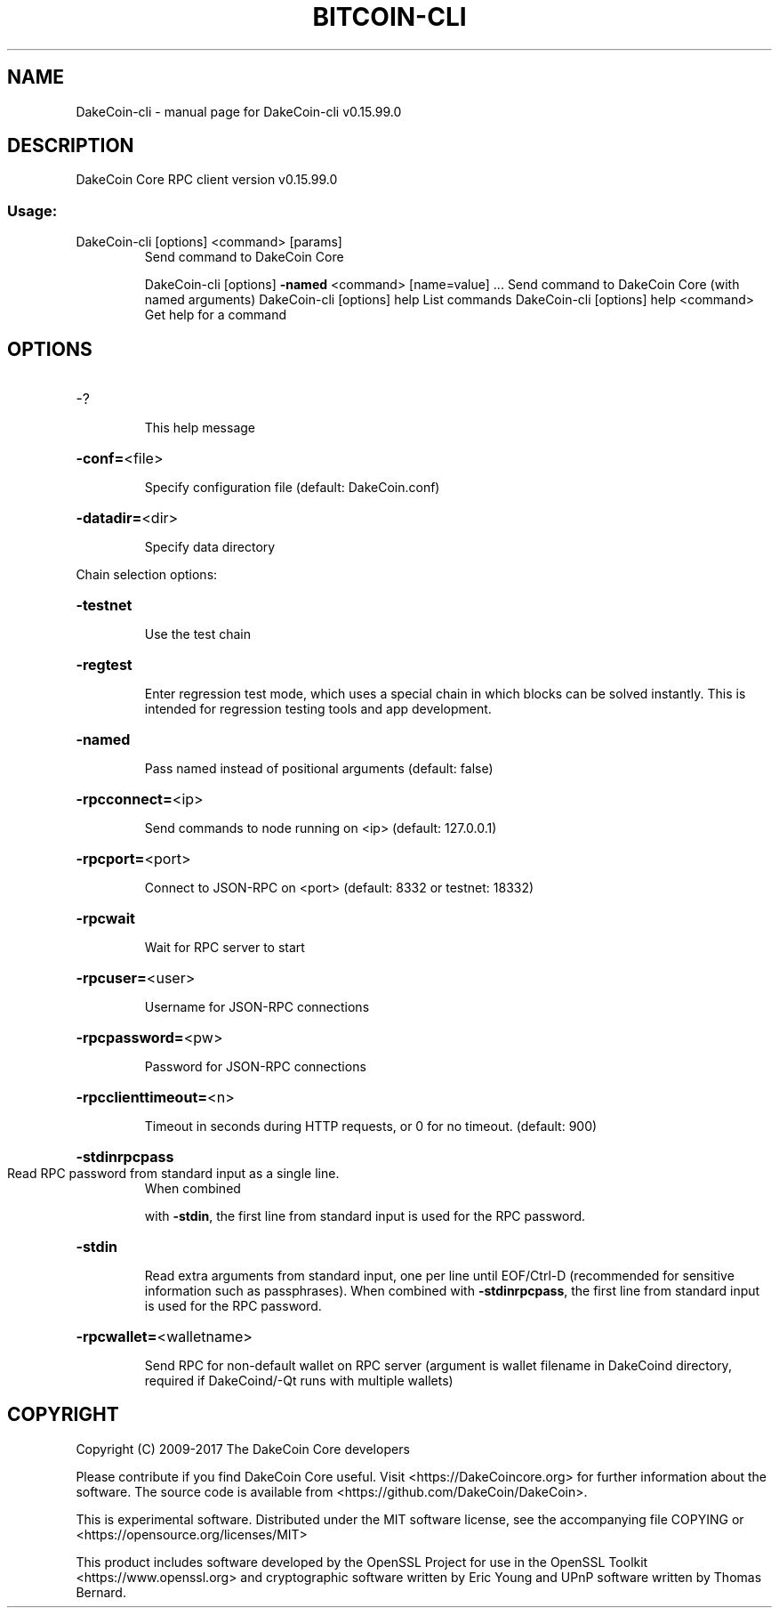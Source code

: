 .\" DO NOT MODIFY THIS FILE!  It was generated by help2man 1.47.4.
.TH BITCOIN-CLI "1" "September 2017" "DakeCoin-cli v0.15.99.0" "User Commands"
.SH NAME
DakeCoin-cli \- manual page for DakeCoin-cli v0.15.99.0
.SH DESCRIPTION
DakeCoin Core RPC client version v0.15.99.0
.SS "Usage:"
.TP
DakeCoin\-cli [options] <command> [params]
Send command to DakeCoin Core
.IP
DakeCoin\-cli [options] \fB\-named\fR <command> [name=value] ... Send command to DakeCoin Core (with named arguments)
DakeCoin\-cli [options] help                List commands
DakeCoin\-cli [options] help <command>      Get help for a command
.SH OPTIONS
.HP
\-?
.IP
This help message
.HP
\fB\-conf=\fR<file>
.IP
Specify configuration file (default: DakeCoin.conf)
.HP
\fB\-datadir=\fR<dir>
.IP
Specify data directory
.PP
Chain selection options:
.HP
\fB\-testnet\fR
.IP
Use the test chain
.HP
\fB\-regtest\fR
.IP
Enter regression test mode, which uses a special chain in which blocks
can be solved instantly. This is intended for regression testing
tools and app development.
.HP
\fB\-named\fR
.IP
Pass named instead of positional arguments (default: false)
.HP
\fB\-rpcconnect=\fR<ip>
.IP
Send commands to node running on <ip> (default: 127.0.0.1)
.HP
\fB\-rpcport=\fR<port>
.IP
Connect to JSON\-RPC on <port> (default: 8332 or testnet: 18332)
.HP
\fB\-rpcwait\fR
.IP
Wait for RPC server to start
.HP
\fB\-rpcuser=\fR<user>
.IP
Username for JSON\-RPC connections
.HP
\fB\-rpcpassword=\fR<pw>
.IP
Password for JSON\-RPC connections
.HP
\fB\-rpcclienttimeout=\fR<n>
.IP
Timeout in seconds during HTTP requests, or 0 for no timeout. (default:
900)
.HP
\fB\-stdinrpcpass\fR
.TP
Read RPC password from standard input as a single line.
When combined
.IP
with \fB\-stdin\fR, the first line from standard input is used for the
RPC password.
.HP
\fB\-stdin\fR
.IP
Read extra arguments from standard input, one per line until EOF/Ctrl\-D
(recommended for sensitive information such as passphrases).
When combined with \fB\-stdinrpcpass\fR, the first line from standard
input is used for the RPC password.
.HP
\fB\-rpcwallet=\fR<walletname>
.IP
Send RPC for non\-default wallet on RPC server (argument is wallet
filename in DakeCoind directory, required if DakeCoind/\-Qt runs
with multiple wallets)
.SH COPYRIGHT
Copyright (C) 2009-2017 The DakeCoin Core developers

Please contribute if you find DakeCoin Core useful. Visit
<https://DakeCoincore.org> for further information about the software.
The source code is available from <https://github.com/DakeCoin/DakeCoin>.

This is experimental software.
Distributed under the MIT software license, see the accompanying file COPYING
or <https://opensource.org/licenses/MIT>

This product includes software developed by the OpenSSL Project for use in the
OpenSSL Toolkit <https://www.openssl.org> and cryptographic software written by
Eric Young and UPnP software written by Thomas Bernard.
